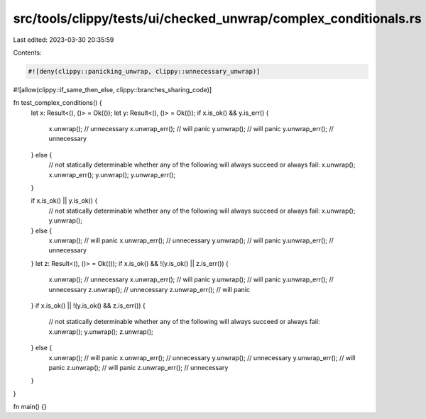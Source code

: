 src/tools/clippy/tests/ui/checked_unwrap/complex_conditionals.rs
================================================================

Last edited: 2023-03-30 20:35:59

Contents:

.. code-block:: rs

    #![deny(clippy::panicking_unwrap, clippy::unnecessary_unwrap)]
#![allow(clippy::if_same_then_else, clippy::branches_sharing_code)]

fn test_complex_conditions() {
    let x: Result<(), ()> = Ok(());
    let y: Result<(), ()> = Ok(());
    if x.is_ok() && y.is_err() {
        x.unwrap(); // unnecessary
        x.unwrap_err(); // will panic
        y.unwrap(); // will panic
        y.unwrap_err(); // unnecessary
    } else {
        // not statically determinable whether any of the following will always succeed or always fail:
        x.unwrap();
        x.unwrap_err();
        y.unwrap();
        y.unwrap_err();
    }

    if x.is_ok() || y.is_ok() {
        // not statically determinable whether any of the following will always succeed or always fail:
        x.unwrap();
        y.unwrap();
    } else {
        x.unwrap(); // will panic
        x.unwrap_err(); // unnecessary
        y.unwrap(); // will panic
        y.unwrap_err(); // unnecessary
    }
    let z: Result<(), ()> = Ok(());
    if x.is_ok() && !(y.is_ok() || z.is_err()) {
        x.unwrap(); // unnecessary
        x.unwrap_err(); // will panic
        y.unwrap(); // will panic
        y.unwrap_err(); // unnecessary
        z.unwrap(); // unnecessary
        z.unwrap_err(); // will panic
    }
    if x.is_ok() || !(y.is_ok() && z.is_err()) {
        // not statically determinable whether any of the following will always succeed or always fail:
        x.unwrap();
        y.unwrap();
        z.unwrap();
    } else {
        x.unwrap(); // will panic
        x.unwrap_err(); // unnecessary
        y.unwrap(); // unnecessary
        y.unwrap_err(); // will panic
        z.unwrap(); // will panic
        z.unwrap_err(); // unnecessary
    }
}

fn main() {}


